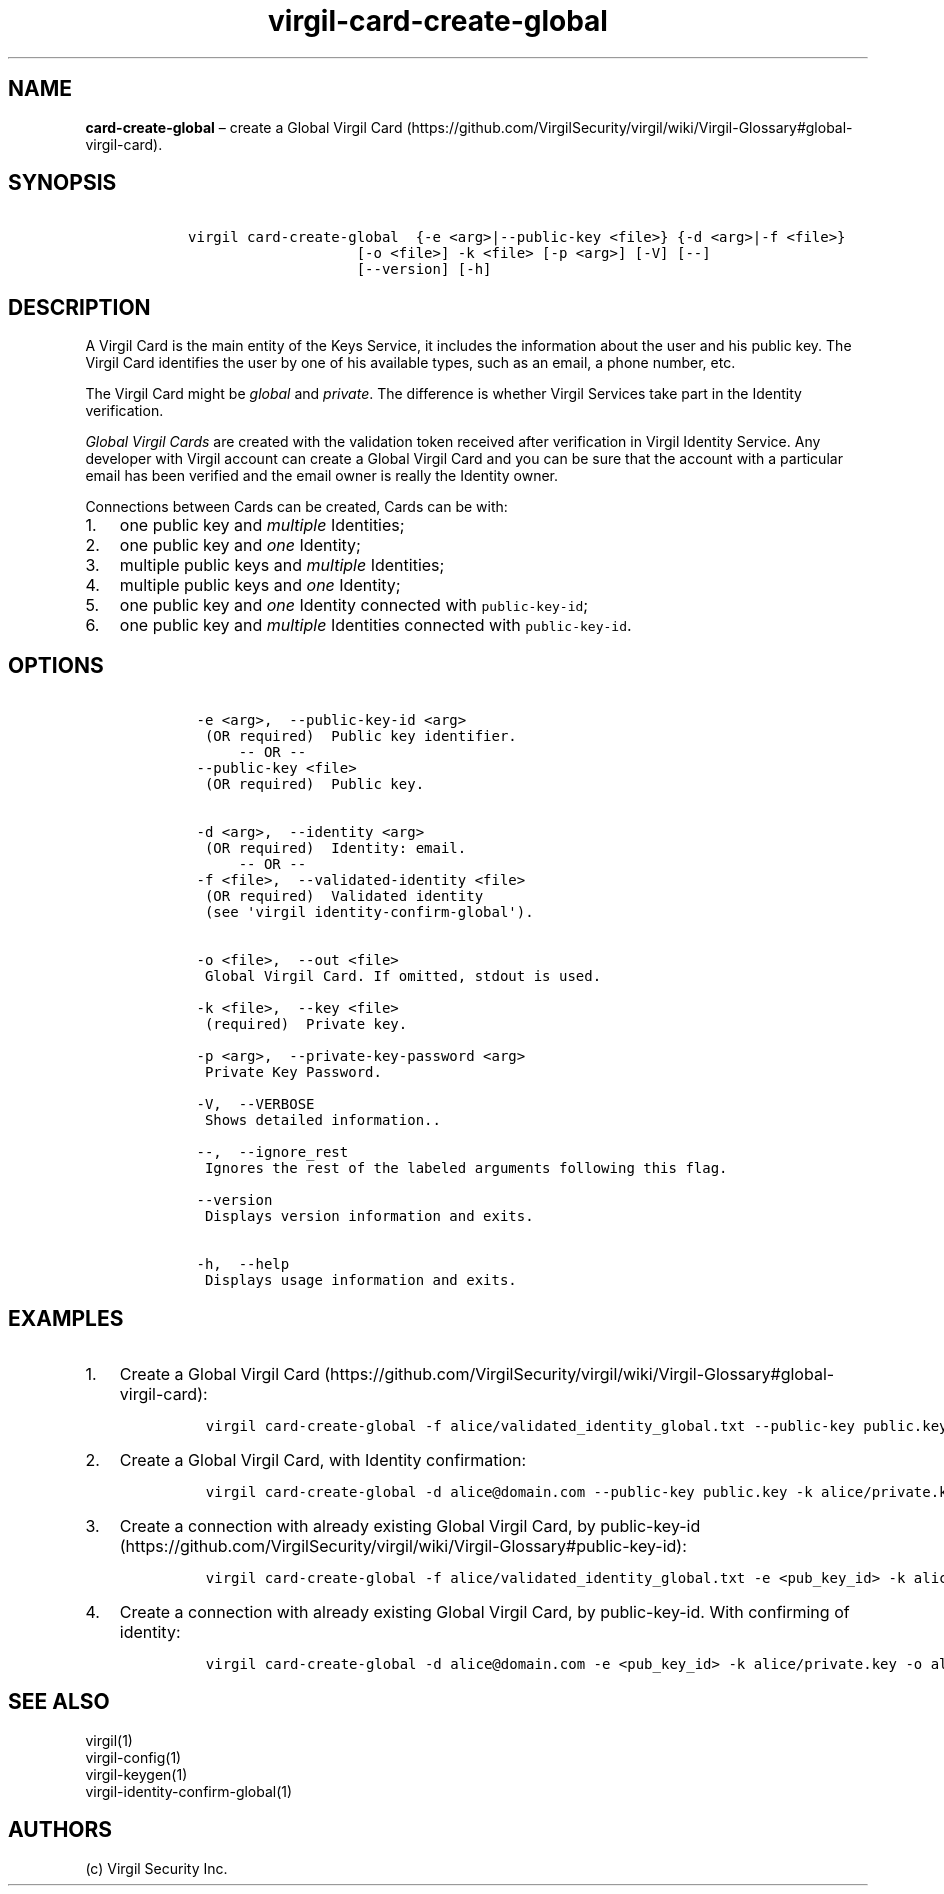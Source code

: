 .\" Automatically generated by Pandoc 1.17.1
.\"
.TH "virgil\-card\-create\-global" "1" "June 14, 2016" "Virgil Security CLI (2.0.0)" "Virgil"
.hy
.SH NAME
.PP
\f[B]card\-create\-global\f[] \[en] create a Global Virgil
Card (https://github.com/VirgilSecurity/virgil/wiki/Virgil-Glossary#global-virgil-card).
.SH SYNOPSIS
.IP
.nf
\f[C]
\ \ \ virgil\ card\-create\-global\ \ {\-e\ <arg>|\-\-public\-key\ <file>}\ {\-d\ <arg>|\-f\ <file>}
\ \ \ \ \ \ \ \ \ \ \ \ \ \ \ \ \ \ \ \ \ \ \ [\-o\ <file>]\ \-k\ <file>\ [\-p\ <arg>]\ [\-V]\ [\-\-]
\ \ \ \ \ \ \ \ \ \ \ \ \ \ \ \ \ \ \ \ \ \ \ [\-\-version]\ [\-h]
\f[]
.fi
.SH DESCRIPTION
.PP
A Virgil Card is the main entity of the Keys Service, it includes the
information about the user and his public key.
The Virgil Card identifies the user by one of his available types, such
as an email, a phone number, etc.
.PP
The Virgil Card might be \f[I]global\f[] and \f[I]private\f[].
The difference is whether Virgil Services take part in the Identity
verification.
.PP
\f[I]Global Virgil Cards\f[] are created with the validation token
received after verification in Virgil Identity Service.
Any developer with Virgil account can create a Global Virgil Card and
you can be sure that the account with a particular email has been
verified and the email owner is really the Identity owner.
.PP
Connections between Cards can be created, Cards can be with:
.IP "1." 3
one public key and \f[I]multiple\f[] Identities;
.IP "2." 3
one public key and \f[I]one\f[] Identity;
.IP "3." 3
multiple public keys and \f[I]multiple\f[] Identities;
.IP "4." 3
multiple public keys and \f[I]one\f[] Identity;
.IP "5." 3
one public key and \f[I]one\f[] Identity connected with
\f[C]public\-key\-id\f[];
.IP "6." 3
one public key and \f[I]multiple\f[] Identities connected with
\f[C]public\-key\-id\f[].
.SH OPTIONS
.IP
.nf
\f[C]
\ \ \ \ \-e\ <arg>,\ \ \-\-public\-key\-id\ <arg>
\ \ \ \ \ (OR\ required)\ \ Public\ key\ identifier.
\ \ \ \ \ \ \ \ \ \-\-\ OR\ \-\-
\ \ \ \ \-\-public\-key\ <file>
\ \ \ \ \ (OR\ required)\ \ Public\ key.


\ \ \ \ \-d\ <arg>,\ \ \-\-identity\ <arg>
\ \ \ \ \ (OR\ required)\ \ Identity:\ email.
\ \ \ \ \ \ \ \ \ \-\-\ OR\ \-\-
\ \ \ \ \-f\ <file>,\ \ \-\-validated\-identity\ <file>
\ \ \ \ \ (OR\ required)\ \ Validated\ identity
\ \ \ \ \ (see\ \[aq]virgil\ identity\-confirm\-global\[aq]).


\ \ \ \ \-o\ <file>,\ \ \-\-out\ <file>
\ \ \ \ \ Global\ Virgil\ Card.\ If\ omitted,\ stdout\ is\ used.

\ \ \ \ \-k\ <file>,\ \ \-\-key\ <file>
\ \ \ \ \ (required)\ \ Private\ key.

\ \ \ \ \-p\ <arg>,\ \ \-\-private\-key\-password\ <arg>
\ \ \ \ \ Private\ Key\ Password.

\ \ \ \ \-V,\ \ \-\-VERBOSE
\ \ \ \ \ Shows\ detailed\ information..

\ \ \ \ \-\-,\ \ \-\-ignore_rest
\ \ \ \ \ Ignores\ the\ rest\ of\ the\ labeled\ arguments\ following\ this\ flag.

\ \ \ \ \-\-version
\ \ \ \ \ Displays\ version\ information\ and\ exits.

\ \ \ \ \-h,\ \ \-\-help
\ \ \ \ \ Displays\ usage\ information\ and\ exits.
\f[]
.fi
.SH EXAMPLES
.IP "1." 3
Create a Global Virgil
Card (https://github.com/VirgilSecurity/virgil/wiki/Virgil-Glossary#global-virgil-card):
.RS 4
.IP
.nf
\f[C]
virgil\ card\-create\-global\ \-f\ alice/validated_identity_global.txt\ \-\-public\-key\ public.key\ \-k\ alice/private.key\ \-o\ alice/my_card.vcard
\f[]
.fi
.RE
.IP "2." 3
Create a Global Virgil Card, with Identity confirmation:
.RS 4
.IP
.nf
\f[C]
virgil\ card\-create\-global\ \-d\ alice\@domain.com\ \-\-public\-key\ public.key\ \-k\ alice/private.key\ \-o\ alice/my_card.vcard
\f[]
.fi
.RE
.IP "3." 3
Create a connection with already existing Global Virgil Card, by
public\-key\-id (https://github.com/VirgilSecurity/virgil/wiki/Virgil-Glossary#public-key-id):
.RS 4
.IP
.nf
\f[C]
virgil\ card\-create\-global\ \-f\ alice/validated_identity_global.txt\ \-e\ <pub_key_id>\ \-k\ alice/private.key\ \-o\ alice/my_card.vcard
\f[]
.fi
.RE
.IP "4." 3
Create a connection with already existing Global Virgil Card, by
public\-key\-id.
With confirming of identity:
.RS 4
.IP
.nf
\f[C]
virgil\ card\-create\-global\ \-d\ alice\@domain.com\ \-e\ <pub_key_id>\ \-k\ alice/private.key\ \-o\ alice/my_card.vcard
\f[]
.fi
.RE
.SH SEE ALSO
.PP
virgil(1)
.PD 0
.P
.PD
virgil\-config(1)
.PD 0
.P
.PD
virgil\-keygen(1)
.PD 0
.P
.PD
virgil\-identity\-confirm\-global(1)
.SH AUTHORS
(c) Virgil Security Inc.
